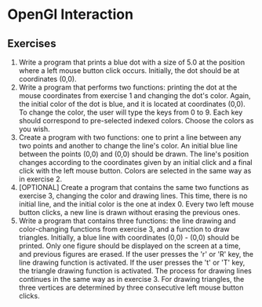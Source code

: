 * OpenGl Interaction

** Exercises
1. Write a program that prints a blue dot with a size of 5.0 at the position where a left mouse button click occurs. Initially, the dot should be at coordinates (0,0).
2. Write a program that performs two functions: printing the dot at the mouse coordinates from exercise 1 and changing the dot's color. Again, the initial color of the dot is blue, and it is located at coordinates (0,0). To change the color, the user will type the keys from 0 to 9. Each key should correspond to pre-selected indexed colors. Choose the colors as you wish.
3. Create a program with two functions: one to print a line between any two points and another to change the line's color. An initial blue line between the points (0,0) and (0,0) should be drawn. The line's position changes according to the coordinates given by an initial click and a final click with the left mouse button. Colors are selected in the same way as in exercise 2.
4. [OPTIONAL] Create a program that contains the same two functions as exercise 3, changing the color and drawing lines. This time, there is no initial line, and the initial color is the one at index 0. Every two left mouse button clicks, a new line is drawn without erasing the previous ones.
5. Write a program that contains three functions: the line drawing and color-changing functions from exercise 3, and a function to draw triangles. Initially, a blue line with coordinates (0,0) - (0,0) should be printed. Only one figure should be displayed on the screen at a time, and previous figures are erased. If the user presses the 'r' or 'R' key, the line drawing function is activated. If the user presses the 't' or 'T' key, the triangle drawing function is activated. The process for drawing lines continues in the same way as in exercise 3. For drawing triangles, the three vertices are determined by three consecutive left mouse button clicks.